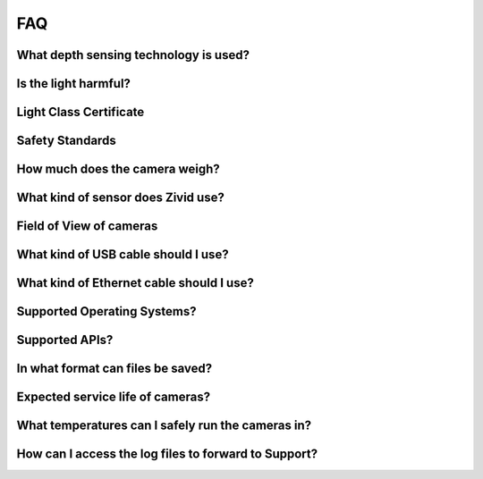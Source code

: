 FAQ
========

What depth sensing technology is used?
--------------------------------------------------------------

Is the light harmful?
--------------------------------------------------------------

Light Class Certificate
--------------------------------------------------------------

Safety Standards
--------------------------------------------------------------

How much does the camera weigh?
--------------------------------------------------------------

What kind of sensor does Zivid use?
--------------------------------------------------------------

Field of View of cameras
--------------------------------------------------------------

What kind of USB cable should I use?
--------------------------------------------------------------

What kind of Ethernet cable should I use?
--------------------------------------------------------------

Supported Operating Systems?
--------------------------------------------------------------

Supported APIs?
--------------------------------------------------------------

In what format can files be saved?
--------------------------------------------------------------

Expected service life of cameras?
--------------------------------------------------------------

What temperatures can I safely run the cameras in?
--------------------------------------------------------------

How can I access the log files to forward to Support?
--------------------------------------------------------------